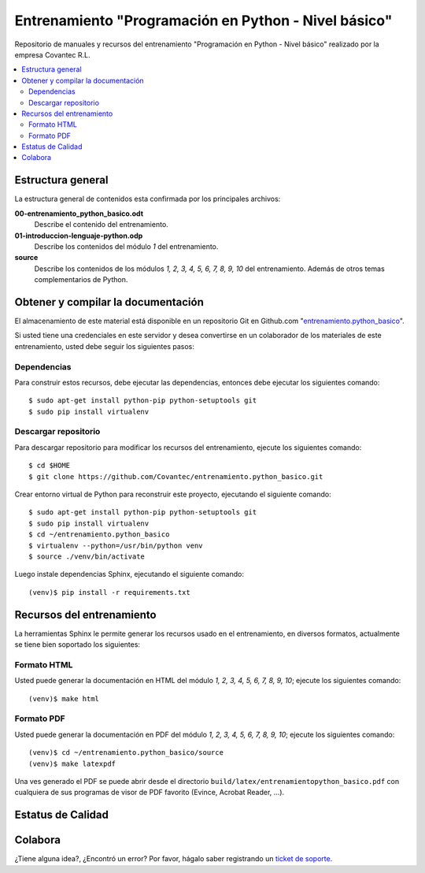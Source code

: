 .. -*- coding: utf-8 -*-

=====================================================
Entrenamiento "Programación en Python - Nivel básico"
=====================================================

Repositorio de manuales y recursos del entrenamiento 
"Programación en Python - Nivel básico" realizado por 
la empresa Covantec R.L.

.. contents :: :local:


Estructura general
===================

La estructura general de contenidos esta confirmada por 
los principales archivos:

**00-entrenamiento_python_basico.odt**
  Describe el contenido del entrenamiento.

**01-introduccion-lenguaje-python.odp**
  Describe los contenidos del módulo *1* del entrenamiento.

**source**
  Describe los contenidos de los módulos *1, 2, 3, 4, 5, 6, 
  7, 8, 9, 10* del entrenamiento. Además de otros temas 
  complementarios de Python.


Obtener y compilar la documentación
===================================

El almacenamiento de este material está disponible en un 
repositorio Git en Github.com "`entrenamiento.python_basico`_". 

Si usted tiene una credenciales en este servidor y desea 
convertirse en un colaborador de los materiales de este 
entrenamiento, usted debe seguir los siguientes pasos:


Dependencias
------------

Para construir estos recursos, debe ejecutar las dependencias, 
entonces debe ejecutar los siguientes comando:

::

  $ sudo apt-get install python-pip python-setuptools git
  $ sudo pip install virtualenv


Descargar repositorio
---------------------

Para descargar repositorio para modificar los recursos del 
entrenamiento, ejecute los siguientes comando:

::

  $ cd $HOME
  $ git clone https://github.com/Covantec/entrenamiento.python_basico.git

Crear entorno virtual de Python para reconstruir 
este proyecto, ejecutando el siguiente comando:

::

  $ sudo apt-get install python-pip python-setuptools git
  $ sudo pip install virtualenv
  $ cd ~/entrenamiento.python_basico
  $ virtualenv --python=/usr/bin/python venv
  $ source ./venv/bin/activate

Luego instale dependencias Sphinx, ejecutando el siguiente 
comando:

::

  (venv)$ pip install -r requirements.txt


Recursos del entrenamiento
==========================

La herramientas Sphinx le permite generar los recursos usado 
en el entrenamiento, en diversos formatos, actualmente se 
tiene bien soportado los siguientes:


Formato HTML
------------

Usted puede generar la documentación en HTML del módulo *1, 
2, 3, 4, 5, 6, 7, 8, 9, 10*; ejecute los siguientes comando:

::

  (venv)$ make html


Formato PDF
-----------
  
Usted puede generar la documentación en PDF del módulo *1, 
2, 3, 4, 5, 6, 7, 8, 9, 10*; ejecute los siguientes comando:

::

  (venv)$ cd ~/entrenamiento.python_basico/source
  (venv)$ make latexpdf

Una ves generado el PDF se puede abrir desde el directorio 
``build/latex/entrenamientopython_basico.pdf``
con cualquiera de sus programas de visor de PDF favorito 
(Evince, Acrobat Reader, ...).


Estatus de Calidad
==================

.. image:: https://readthedocs.org/projects/entrenamiento-python-basico/badge/?version=latest
   :target: http://entrenamiento-python-basico.rtfd.org/
   :align: left
   :alt: entrenamiento-python-basico ReadTheDocs build status


Colabora
========

¿Tiene alguna idea?, ¿Encontró un error? Por favor, hágalo saber 
registrando un `ticket de soporte`_.

.. _`entrenamiento.python_basico`: https://github.com/Covantec/entrenamiento.python_basico
.. _`ticket de soporte`: https://github.com/Covantec/entrenamiento.python_basico/issues/new
